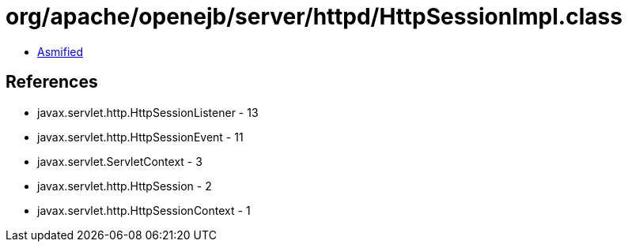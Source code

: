 = org/apache/openejb/server/httpd/HttpSessionImpl.class

 - link:HttpSessionImpl-asmified.java[Asmified]

== References

 - javax.servlet.http.HttpSessionListener - 13
 - javax.servlet.http.HttpSessionEvent - 11
 - javax.servlet.ServletContext - 3
 - javax.servlet.http.HttpSession - 2
 - javax.servlet.http.HttpSessionContext - 1
